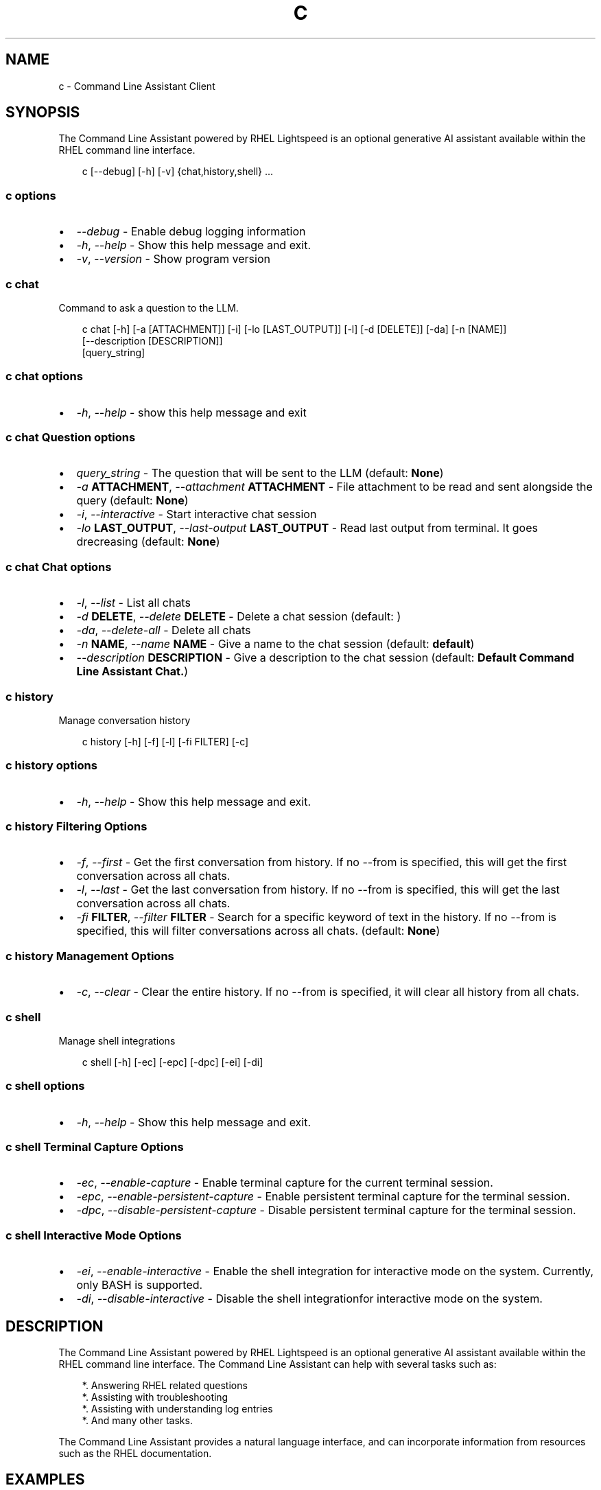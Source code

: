 .\" Man page generated from reStructuredText.
.
.
.nr rst2man-indent-level 0
.
.de1 rstReportMargin
\\$1 \\n[an-margin]
level \\n[rst2man-indent-level]
level margin: \\n[rst2man-indent\\n[rst2man-indent-level]]
-
\\n[rst2man-indent0]
\\n[rst2man-indent1]
\\n[rst2man-indent2]
..
.de1 INDENT
.\" .rstReportMargin pre:
. RS \\$1
. nr rst2man-indent\\n[rst2man-indent-level] \\n[an-margin]
. nr rst2man-indent-level +1
.\" .rstReportMargin post:
..
.de UNINDENT
. RE
.\" indent \\n[an-margin]
.\" old: \\n[rst2man-indent\\n[rst2man-indent-level]]
.nr rst2man-indent-level -1
.\" new: \\n[rst2man-indent\\n[rst2man-indent-level]]
.in \\n[rst2man-indent\\n[rst2man-indent-level]]u
..
.TH "C" "1" "Feb 06, 2025" "0.1.0" "Command Line Assistant"
.SH NAME
c \- Command Line Assistant Client
.SH SYNOPSIS
.sp
The Command Line Assistant powered by RHEL Lightspeed is an optional generative AI assistant available within the RHEL command line interface.
.INDENT 0.0
.INDENT 3.5
.sp
.EX
c [\-\-debug] [\-h] [\-v] {chat,history,shell} ...
.EE
.UNINDENT
.UNINDENT
.SS c options
.INDENT 0.0
.IP \(bu 2
\fI\%\-\-debug\fP \- Enable debug logging information
.IP \(bu 2
\fI\%\-h\fP, \fI\%\-\-help\fP \- Show this help message and exit.
.IP \(bu 2
\fI\%\-v\fP, \fI\%\-\-version\fP \- Show program version
.UNINDENT
.SS c chat
.sp
Command to ask a question to the LLM.
.INDENT 0.0
.INDENT 3.5
.sp
.EX
c chat [\-h] [\-a [ATTACHMENT]] [\-i] [\-lo [LAST_OUTPUT]] [\-l] [\-d [DELETE]] [\-da] [\-n [NAME]]
       [\-\-description [DESCRIPTION]]
       [query_string]
.EE
.UNINDENT
.UNINDENT
.SS c chat options
.INDENT 0.0
.IP \(bu 2
\fI\%\-h\fP, \fI\%\-\-help\fP \- show this help message and exit
.UNINDENT
.SS c chat Question options
.INDENT 0.0
.IP \(bu 2
\fI\%query_string\fP \- The question that will be sent to the LLM (default: \fBNone\fP)
.IP \(bu 2
\fI\%\-a\fP \fBATTACHMENT\fP, \fI\%\-\-attachment\fP \fBATTACHMENT\fP \- File attachment to be read and sent alongside the query (default: \fBNone\fP)
.IP \(bu 2
\fI\%\-i\fP, \fI\%\-\-interactive\fP \- Start interactive chat session
.IP \(bu 2
\fI\%\-lo\fP \fBLAST_OUTPUT\fP, \fI\%\-\-last\-output\fP \fBLAST_OUTPUT\fP \- Read last output from terminal. It goes drecreasing (default: \fBNone\fP)
.UNINDENT
.SS c chat Chat options
.INDENT 0.0
.IP \(bu 2
\fI\%\-l\fP, \fI\%\-\-list\fP \- List all chats
.IP \(bu 2
\fI\%\-d\fP \fBDELETE\fP, \fI\%\-\-delete\fP \fBDELETE\fP \- Delete a chat session (default: \fB\fP)
.IP \(bu 2
\fI\%\-da\fP, \fI\%\-\-delete\-all\fP \- Delete all chats
.IP \(bu 2
\fI\%\-n\fP \fBNAME\fP, \fI\%\-\-name\fP \fBNAME\fP \- Give a name to the chat session (default: \fBdefault\fP)
.IP \(bu 2
\fI\%\-\-description\fP \fBDESCRIPTION\fP \- Give a description to the chat session (default: \fBDefault Command Line Assistant Chat.\fP)
.UNINDENT
.SS c history
.sp
Manage conversation history
.INDENT 0.0
.INDENT 3.5
.sp
.EX
c history [\-h] [\-f] [\-l] [\-fi FILTER] [\-c]
.EE
.UNINDENT
.UNINDENT
.SS c history options
.INDENT 0.0
.IP \(bu 2
\fI\%\-h\fP, \fI\%\-\-help\fP \- Show this help message and exit.
.UNINDENT
.SS c history Filtering Options
.INDENT 0.0
.IP \(bu 2
\fI\%\-f\fP, \fI\%\-\-first\fP \- Get the first conversation from history. If no \-\-from is specified, this will get the first conversation across all chats.
.IP \(bu 2
\fI\%\-l\fP, \fI\%\-\-last\fP \- Get the last conversation from history. If no \-\-from is specified, this will get the last conversation across all chats.
.IP \(bu 2
\fI\%\-fi\fP \fBFILTER\fP, \fI\%\-\-filter\fP \fBFILTER\fP \- Search for a specific keyword of text in the history. If no \-\-from is specified, this will filter conversations across all chats. (default: \fBNone\fP)
.UNINDENT
.SS c history Management Options
.INDENT 0.0
.IP \(bu 2
\fI\%\-c\fP, \fI\%\-\-clear\fP \- Clear the entire history. If no \-\-from is specified, it will clear all history from all chats.
.UNINDENT
.SS c shell
.sp
Manage shell integrations
.INDENT 0.0
.INDENT 3.5
.sp
.EX
c shell [\-h] [\-ec] [\-epc] [\-dpc] [\-ei] [\-di]
.EE
.UNINDENT
.UNINDENT
.SS c shell options
.INDENT 0.0
.IP \(bu 2
\fI\%\-h\fP, \fI\%\-\-help\fP \- Show this help message and exit.
.UNINDENT
.SS c shell Terminal Capture Options
.INDENT 0.0
.IP \(bu 2
\fI\%\-ec\fP, \fI\%\-\-enable\-capture\fP \- Enable terminal capture for the current terminal session.
.IP \(bu 2
\fI\%\-epc\fP, \fI\%\-\-enable\-persistent\-capture\fP \- Enable persistent terminal capture for the terminal session.
.IP \(bu 2
\fI\%\-dpc\fP, \fI\%\-\-disable\-persistent\-capture\fP \- Disable persistent terminal capture for the terminal session.
.UNINDENT
.SS c shell Interactive Mode Options
.INDENT 0.0
.IP \(bu 2
\fI\%\-ei\fP, \fI\%\-\-enable\-interactive\fP \- Enable the shell integration for interactive mode on the system. Currently, only BASH is supported.
.IP \(bu 2
\fI\%\-di\fP, \fI\%\-\-disable\-interactive\fP \- Disable the shell integrationfor interactive mode on the system.
.UNINDENT
.SH DESCRIPTION
.sp
The Command Line Assistant powered by RHEL Lightspeed is an optional generative
AI assistant available within the RHEL command line interface. The Command Line
Assistant can help with several tasks such as:
.INDENT 0.0
.INDENT 3.5
.sp
.EX
*. Answering RHEL related questions
*. Assisting with troubleshooting
*. Assisting with understanding log entries
*. And many other tasks.
.EE
.UNINDENT
.UNINDENT
.sp
The Command Line Assistant provides a natural language interface, and can
incorporate information from resources such as the RHEL documentation.
.SH EXAMPLES
.sp
Example 1. Asking a simple question
.INDENT 0.0
.INDENT 3.5
Asking questions with \fBc\fP is relatively simple. One can start using the
program by simply doing:
.INDENT 0.0
.INDENT 3.5
.sp
.EX
$ c \(dqWhat is RHEL?\(dq
.EE
.UNINDENT
.UNINDENT
.sp
Alternatively, you can strictly specify that you want a query with:
.INDENT 0.0
.INDENT 3.5
.sp
.EX
$ c chat \(dqWhat is RHEL?\(dq
.EE
.UNINDENT
.UNINDENT
.sp
In case \fBquery\fP is not placed, the program will assume that anything that
comes after is a potential query. That includes the options for \fBchat\fP
as well.
.sp
Alternativelly, you can also use \fB\-\-interactive\fP to start an interactive session:
.INDENT 0.0
.INDENT 3.5
.sp
.EX
$ c \-\-interactive
.EE
.UNINDENT
.UNINDENT
.UNINDENT
.UNINDENT
.sp
Example 2. Redirecting output to \fBc\fP
.INDENT 0.0
.INDENT 3.5
If you have any program in your system that is erroring out, or a log file
that contain something that you want to understand, you can redirect that
output to \fBc\fP and ask the tool to give you an answer on how to solve it:
.INDENT 0.0
.INDENT 3.5
.sp
.EX
$ cat log_with_error.log | c
.EE
.UNINDENT
.UNINDENT
.sp
If you want to redirect directly from a command, that is also possible
with:
.INDENT 0.0
.INDENT 3.5
.sp
.EX
$ my\-command | c
.EE
.UNINDENT
.UNINDENT
.sp
Sometimes, only providing the error output might not be enough. For that, you
can combine your redirect output with a question like this:
.INDENT 0.0
.INDENT 3.5
.sp
.EX
$ $ cat log_with_error.log | c \(dqhow do I solve this?\(dq
.EE
.UNINDENT
.UNINDENT
.UNINDENT
.UNINDENT
.sp
Example 3. Attaching a file with your question
.INDENT 0.0
.INDENT 3.5
Alternatively to redirecting the output, you can attach a file to \fBc\fP with
the following:
.INDENT 0.0
.INDENT 3.5
.sp
.EX
$ c \-\-attachment log_with_error.log
.EE
.UNINDENT
.UNINDENT
.sp
Optionally, you can use the short version:
.INDENT 0.0
.INDENT 3.5
.sp
.EX
$ c \-a log_with_error.log
.EE
.UNINDENT
.UNINDENT
.sp
You can also combine the attachment with a question:
.INDENT 0.0
.INDENT 3.5
.sp
.EX
$ c \-a log_with_error.log \(dqhow do I solve this?\(dq
.EE
.UNINDENT
.UNINDENT
.sp
And lastly, you can use redirect output as well:
.INDENT 0.0
.INDENT 3.5
.sp
.EX
echo \(dqhow do I solve this?\(dq | c \-a log_with_error.log
.EE
.UNINDENT
.UNINDENT
.sp
However, if you specify a redirect output and a query at the same time that you have
an attachment, only the attachment plus the query will be used. The
redirect output will be ignored:
.INDENT 0.0
.INDENT 3.5
.sp
.EX
# The redirection output here will be ignored, as the query has precedence over redirection in this scenario.
echo \(dqhow do I solve this?\(dq | c \-a log_with_error.log \(dqplease?\(dq
.EE
.UNINDENT
.UNINDENT
.UNINDENT
.UNINDENT
.sp
Example 4. History management
.INDENT 0.0
.INDENT 3.5
With Command Line Assistant, you can also check your conversation history. For that, use the following command to retrieve all user
history:
.INDENT 0.0
.INDENT 3.5
.sp
.EX
$ c history
.EE
.UNINDENT
.UNINDENT
.sp
If you don\(aqt want all history, you can filter it for either the first or last
result with:
.INDENT 0.0
.INDENT 3.5
.sp
.EX
$ c history \-\-first
$ c history \-\-last
.EE
.UNINDENT
.UNINDENT
.sp
In the case that a more granular filtering is needed, you can filter with
keywords your history, like this:
.INDENT 0.0
.INDENT 3.5
.sp
.EX
# This will retrieve all questions/responses that contain the work \(dqselinux\(dq
$ c history \-\-filter \(dqselinux\(dq
.EE
.UNINDENT
.UNINDENT
.sp
And finally, to start a clean history, you can clear all the user history with:
.INDENT 0.0
.INDENT 3.5
.sp
.EX
$ c history \-\-clear
.EE
.UNINDENT
.UNINDENT
.UNINDENT
.UNINDENT
.sp
Example 5. Shell integrations
.INDENT 0.0
.INDENT 3.5
With Command Line Assistant, you can also enable shell integrations to help
in your experience:
.INDENT 0.0
.INDENT 3.5
.sp
.EX
$ c shell \-\-enable\-integration
.EE
.UNINDENT
.UNINDENT
.sp
The above command will place a file under ~/.bashrc.d folder that will
be sourced by bash after the next time you open up your terminal.
Currently, we only have one integration that aims to start the
interactive mode with a keybind, like the following:
.INDENT 0.0
.INDENT 3.5
.sp
.EX
$ c shell \-\-enable\-integration
# After enabling the integration, restart your terminal or run
$ source ~/.bashrc
# After the integration was sourced, you can hit Ctrl + J in your terminal to enable interactive mode.
.EE
.UNINDENT
.UNINDENT
.sp
If you wish to disable the integration, that can be done with:
.INDENT 0.0
.INDENT 3.5
.sp
.EX
$ c shell \-\-disabled\-integration
.EE
.UNINDENT
.UNINDENT
.UNINDENT
.UNINDENT
.SH NOTES
.sp
In the above examples, we mention that one particular use case where redirected
output will be ignored. That happens because we have a set of rules defined in
order to maintain a correct order of querying. The rules can be seen here:
.INDENT 0.0
.INDENT 3.5
.sp
.EX
1. Positional query only \-> use positional query
2. Stdin query only \-> use stdin query
3. File query only \-> use file query
4. Stdin + positional query \-> combine as \(dq{positional_query} {stdin}\(dq
5. Stdin + file query \-> combine as \(dq{stdin} {file_query}\(dq
6. Positional + file query \-> combine as \(dq{positional_query} {file_query}\(dq
7. All three sources \-> use only positional and file as \(dq{positional_query} {file_query}\(dq
.EE
.UNINDENT
.UNINDENT
.SH FILES
.INDENT 0.0
.TP
.B \fI~/.bashrc.d/cla\-interactive.bashrc\fP
Bash script to add keyboard binding to enable interactive mode.
.TP
.B \fI~/.bashrc.d/clad\-exports.bashrc\fP
Bash script to export necessary environment variables for command\-line\-assistant.
.TP
.B \fI~/.local/state/command\-line\-assistant/terminal.log\fP
State file that captures the terminal screen and store it as json.
.UNINDENT
.SH REFERENCE
.INDENT 0.0
.IP 1. 3
Command Line Assistant source code: \X'tty: link https://github.com/rhel-lightspeed/command-line-assistant'\fI\%https://github.com/rhel\-lightspeed/command\-line\-assistant\fP\X'tty: link'
.UNINDENT
.SH BUGS
.sp
Please send bug reports to our bug tracker, see \X'tty: link https://issues.redhat.com/browse/RSPEED'\fI\%https://issues.redhat.com/browse/RSPEED\fP\X'tty: link'
.SH SEE ALSO
.sp
\fBclad(8)\fP
.SH AUTHOR
RHEL Lightspeed Team
.SH COPYRIGHT
2024, RHEL Lightspeed Team
.\" Generated by docutils manpage writer.
.
